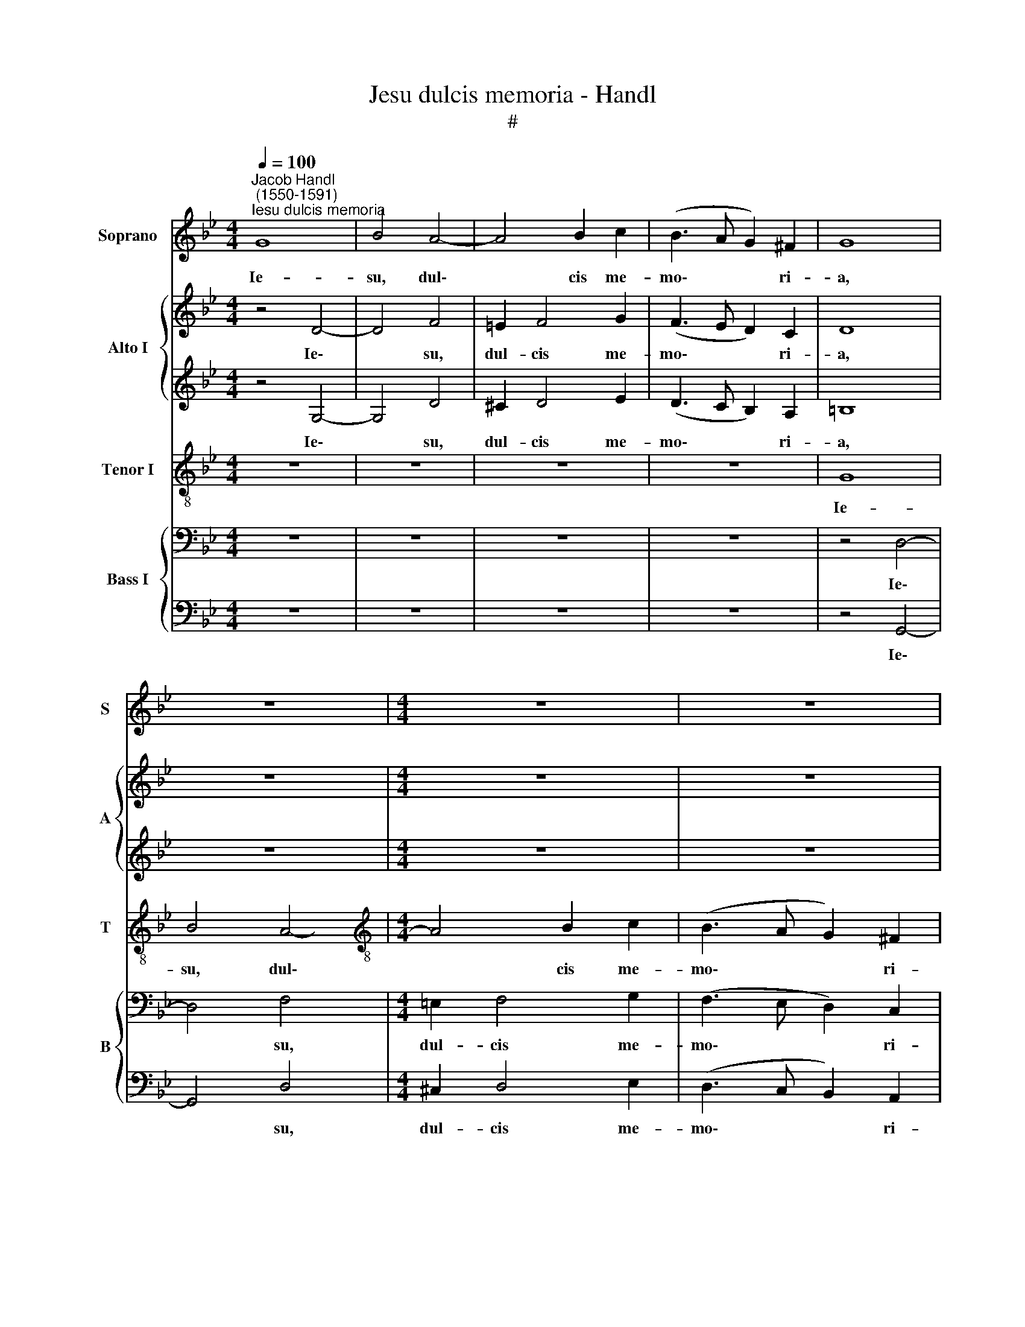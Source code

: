 X:1
T:Jesu dulcis memoria - Handl
T:#
%%score 1 { 2 | 3 } 4 { 5 | 6 }
L:1/8
Q:1/4=100
M:4/4
K:Bb
V:1 treble nm="Soprano" snm="S"
V:2 treble nm="Alto I" snm="A"
V:3 treble 
V:4 treble-8 nm="Tenor I" snm="T"
V:5 bass nm="Bass I" snm="B"
V:6 bass 
V:1
"^Jacob Handl\n (1550-1591)""^Iesu dulcis memoria" G8 | B4 A4- | A4 B2 c2 | (B3 A G2) ^F2 | G8 | %5
w: Ie-|su, dul\-|* cis me-|mo\- * * ri-|a,|
 z8 |[M:4/4] z8 | z8 | G4 d4 | B4 B4- | B4 A2 (c2- | cB BA/G/ A2) A2 | B8 | z8 | z8 | z8 | G4 B4- | %17
w: |||dans ve-|ra cor\-|* dis gau\-|* * * * * * di-|a;||||sed su\-|
 B2 A2 A2 (A2- | AGF=E F2) (G2- | GF F=E/D/ E2) E2 | F8 | z8 | z8 | z4 A4- | A2 F2 D2 (d2- | %25
w: * per mel et|* * * * * om\-|* * * * * * ni-|a|||e\-|* jus dul- cis|
 dcBA B4) | (B2 AG A4) | d3 d B4 | z8 | z4 d4 | B2 G2 B4 | c2 (AB c2) A2 | A8 | d6 B2 | %34
w: |prae\- * * *|sen- ti- a,||e-|jus dul- cis|prae- sen\- * * ti-|a,|e- jus|
 G2 B2 c2 (B2- | BA G4) ^F2 | G4 z4 | z2 D2 (ABcA | B2) B2 G4 | B2 B4 A2 | B4 z4 | z8 | z8 | %43
w: dul- cis prae- sen\-|* * * ti-|a.|Nil ca\- * * *|* ni- tur|su- a- vi-|us,|||
 B4 A4- | A2 G4 B2- | B2 (A3 F G2) | A3 A B4 | z8 | z8 | z8 | D4 G4- | G2 A2 B3 G | (BcBA GBAG | %53
w: au- di\-|* tur nil|* iu\- * *|cun- di- us,||||nil co\-|* gi- ta- tur|dul\- * * * * * * *|
 AG F=E/D/ E3) E | F4 z4 | B4 B4 | G4 c4- | c2 G4[Q:1/4=99] (B2- | %58
w: * * * * * * ci-|us,|quam Ie-|sus De\-|* i fi\-|
[Q:1/4=97] B[Q:1/4=96]A[Q:1/4=94] G4)[Q:1/4=91] ^F2 |[Q:1/4=89] G4[Q:1/4=86] B2[Q:1/4=84] B2 | %60
w: * * * li-|us, fi- li-|
[Q:1/4=84] A8 |] %61
w: us.|
V:2
 z4 D4- | D4 F4 | =E2 F4 G2 | (F3 E D2) C2 | D8 | z8 |[M:4/4] z8 | z8 | z4 G,4- | G,2 G4 F2 | %10
w: Ie\-|* su,|dul- cis me-|mo\- * * ri-|a,||||dans|* ve- ra|
 G2 (F3 ECD | E2) G4 ^F2 | G8 | z8 | z8 | z8 | z8 | D4 F2 D2 | F2 B,2 DB, E2- | ED D4 ^C2 | D8 | %21
w: cor- dis * * *|* gau- di-|a;|||||sed su- per|mel et om\- * *|* * * ni-|a,|
 z8 | z8 | z8 | D4 B,2 G,2 | (G3 F E2) D2 | (ED G4) ^F2 | G4 z4 | z8 | z2 D4 B,2 | G,2 D4 (G2- | %31
w: |||e- jus dul-|cis * * prae-|sen\- * * ti-|a,||e- jus|dul- cis prae\-|
 GF F2) G2 F2 | =E4 z2 D2- | D2 B,2 G,2 G2- | G2 G2 G2 G2 | D4 z2 A,2 | B,4 F4 | G2 D2 D2 C2 | %38
w: * * * sen- ti-|a, e\-|* jus dul- cis|* prae- sen- ti-|a, e-|jus dul-|cis prae- sen- ti-|
 D4 z2 G,2 | (D=EFD _E2) C2 | D2 D2 D2 D2 | D4 z4 | z8 | z2 G4 F2 | F2 E2 G4 | (F3 =E D2) G2- | %46
w: a. Nil|ca\- * * * * ni-|tur su- a- vi-|us,||au- di-|* tur nil|iu\- * * cun\-|
 G2 ^F2 G4 | z8 | z8 | z8 | z4 D4 | E4 F2 G2- | G2 F2 (GFDE | F=E D4) ^C2 | D4 z4 | z4 z2 B,2 | %56
w: * di- us,||||nil|co- gi- ta\-|* tur dul\- * * *|* * * ci-|us,|quam|
 B,2 G,4 C2- | C2 E2 D2 D2 | D4 z4 | z2 G4 G2 | ^F8 |] %61
w: Ie- su De\-|* i fi- li-|us,|fi- li-|us.|
V:3
 z4 G,4- | G,4 D4 | ^C2 D4 E2 | (D3 C B,2) A,2 | =B,8 | z8 |[M:4/4] z8 | z8 | z4 D4- | D2 E4 D2 | %10
w: Ie\-|* su,|dul- cis me-|mo\- * * ri-|a,||||dans|* ve- ra|
 E2 (D3 C A,2) | C2 E2 D4- | D4 z4 | z8 | z8 | z8 | z4 D4 | F4 D2 F2- | (F=EDC B,2) G,2 | %19
w: cor- dis * *|gau- di- a;|||||sed|su- per mel|* * * * * et|
 B,2 B,2 A,4- | A,4 z4 | z8 | z8 | z8 | z2 D4 B,2 | G,2 G4 F2 | G2 E2 D4- | D4 z4 | z8 | %29
w: om- ni- a,|||||e- jus|dul- cis prae-|sen- ti- a,|||
 D4 B,2 G,2 | D4 G4 | (C2 D2 E2 D2- | D2) ^C2 D4 | z4 z2 D2 | B,2 G,2 E2 D2 | B,2 D2 D4- | D8 | %37
w: e- jus dul-|cis prae-|sen\- * * *|* ti- a,|e-|jus dul- cis prae-|sen- ti- a||
 z4 z2 A,2 | (D=EFD _E3) E | D2 F2 G2 F2 | F4 z4 | z8 | z8 | z2 G,2 D4 | C4 E4 | D4 F2 E2 | D8 | %47
w: Nil|ca\- * * * * ni-|tur su- a- vi-|us,|||au- di-|tur nil|iu- cun- di-|us,|
 z8 | z8 | z8 | z4 G,4 | C4 D2 E2- | E2 D2 (EDFE | D2) D2 A,4 | z4 D4 | D4 B,4 | E8 | C4 B,4- | %58
w: |||~nil|co- gi- ta\-|* tur dul\- * * *|* ci- us,|quam|Ie- su|De-|i fi\-|
 B,2 D2 D4 | D6 D2 | D8 |] %61
w: * li- us,|fi- li-|us.|
V:4
 z8 | z8 | z8 | z8 | G8 | B4 A4- |[M:4/4][K:treble-8] A4 B2 c2 | (B3 A G2) ^F2 | G8 | z8 | z8 | %11
w: ||||Ie-|su, dul\-|* cis me-|mo\- * * ri-|a,|||
 z8 | G4 d4 | B4 B4- | B4 A2 (c2- | cB BA/G/ A2) A2 | B8 | z8 | z8 | z8 | A6 B2- | B2 A2 A2 (A2- | %22
w: |dans ve-|ra cor\-|* dis gau\-|* * * * * * di-|a;||||sed su\-|* per mel et|
 AGF=E F2) (G2- | GF F=E/D/ E3) E | F4 z4 | z8 | z8 | z2 d4 B2 | G B2 A (GABG | A3) A G2 d2- | %30
w: * * * * * om\-|* * * * * * ni-|a,|||e- jus|dul- cis prae- sen\- * * *|* ti- a, e\-|
 d2 B2 G2 e2- | e2 d2 c2 d2 | A4 z4 | z2 d2 B2 G2 | d4 c2 d2- | d2 B2 A4 | z4 z2 D2 | %37
w: * jus dul- cis|* prae- sen- ti-|a,|e- jus dul-|cis prae- sen\-|* ti- a,|Nil|
 (GABG A2) F2 | D2 d2 B2 c2 | F4 z4 | z4 B4 | A6 G2- | G2 B2 A G2 ^F | G4 z4 | z8 | z8 | D4 G4- | %47
w: ca\- * * * * ni-|tur su- a- vi-|us,|au-|di- tur|* nil iu- cun- di-|us,|||nil- co\-|
 G2 A2 B3 G | (BcBA GBAG | AG F=E/D/ E2) E2 | (FGAF B4) | z8 | z8 | z4 z2 A2- | A2 A4 F2- | %55
w: * gi- ta- tur|dul\- | * * * * * *|* * * * * * ci-|us, * * * *|||quam|* Ie- su|
 F2 (B2- BAGA | B2) c4 G2- | G2 G2 G4 | (GABG A4 | B4) G2 G2 | A8 |] %61
w: * De\- * * * *|* i fi\-|* li- us,|De\- * * * *|* fi- li-|us.|
V:5
 z8 | z8 | z8 | z8 | z4 D,4- | D,4 F,4 |[M:4/4] =E,2 F,4 G,2 | (F,3 E, D,2) C,2 | D,8 | z8 | z8 | %11
w: ||||Ie\-|* su,|dul- cis me-|mo\- * * ri-|a,|||
 z8 | z4 D,4- | D,2 E,4 D,2 | E,2 (D,3 C,A,,B,, | C,2 E,2) D,3 D, | G,,8 | z8 | z8 | z8 | z8 | %21
w: |dans|* ve- ra|cor- dis * * *|* * gau- di-|a;|||||
 D,4 F,2 D,2 | F,2 B,,2 (D,B,, E,2- | E,D, D,4) ^C,2 | D,4 z4 | z8 | z4 D,4 | B,,2 G,,2 (G,3 F, | %28
w: sed su- per|mel et om\- * *|* * * ni-|a,||e-|jus dul- cis *|
 E,2) D,2 (E,D, G,2- | G,2) ^F,2 G,4 | z8 | z8 | z2 A,4 F,2 | D,4 G,,4 | G,,4 G,3 G, | G,4 z2 D,2 | %36
w: * prae- sen\- * *|* ti- a,|||e\-- jus|dul- cis|prae- sen- ti-|a. Nil|
 (G,A,B,G, A,2) A,2 | G,2 G,2 D,2 A,2 | F,4 z4 | z2 B,,2 E,2 F,2 | B,,4 z2 G,2- | G,2 F,4 E,2 | %42
w: ca\- * * * * ni-|tur su- a- vi-|us,|su- a- vi-|us, au\-|* di- tur|
 G,2 F,2 E,2 C,2 | D,4 z4 | z8 | z8 | z4 D,4 | E,4 F,2 G,2- | G,2 F,2 (G,F,D,E, | F,=E, D,4) ^C,2 | %50
w: nil iu- cun- di-|us,|||nil|co- gi- ta\-|* tur dul\- * * *|* * * ci-|
 D,4 z4 | z8 | z8 | z8 | z2 F,2 F,4 | D,4 G,4- | G,2 C,4 E,2- | E,2 C,2 D,4- | D,4 z2 D,2 | %59
w: us,||||quam Ie-|su De\-|* i fi\-|* li- us,|* De-|
 G,2 G,4 D,2 | D,8 |] %61
w: i fi- li-|us.|
V:6
 z8 | z8 | z8 | z8 | z4 G,,4- | G,,4 D,4 |[M:4/4] ^C,2 D,4 E,2 | (D,3 C, B,,2) A,,2 | G,,8 | z8 | %10
w: ||||Ie\-|* su,|dul- cis me-|mo\- * * ri-|a,||
 z8 |"^6:" z8 | z4 G,,4- | G,,2 G,4 F,2 | G,2 (F,3 E,C,D, | E,2) G,4 ^F,2 | G,8 | z8 | z8 | z8 | %20
w: ||dans|* ve- ra|cor- dis * * *|* gau- di-|a;||||
 z4 D,4 | F,4 D,2 (F,2- | F,=E,D,C, B,,2) G,,2 | B,,2 B,,2 A,,4 | z8 | z8 | z4 z2 D,2- | %27
w: sed|su- per mel|* * * * * et-|om- ni- a,|||e\-|
 D,2 B,,2 G,,2 G,2- | G,2 F,2 G,2 E,2 | D,4 z4 | z8 | z8 | z4 D,4 | B,,2 G,,2 G,4- | %34
w: * jus dul- cis|* prae- sen- ti-|a,|||e-|jus dul cis|
 G,4 C,2 G,,2- | G,,2 G,,2 D,4 | z2 G,,2 (D,=E,F,D, | E,2) G,2 F,4 | B,,4 E,2 C,2 | B,,4 z4 | %40
w: * prae- sen\-|* ti- a.|Nil ca\- * * *|* ni- tur|su- a- vi-|us,|
 z4 G,,4 | D,4 C,4 | E,2 D,2 C,2 A,,2 | G,,4 z4 | z8 | z8 | z4 G,,4 | C,4 D,2 E,2- | %48
w: au-|di- tur|nil iu- cun- di-|us,|||nil|co- gi- ta\-|
 E,2 D,2 (E,D,F,E, | D,2) D,2 (A,,4 | D,4) z4 | z8 | z8 | z8 | D,4 D,4 | B,,4 E,4- | E,4 C,4- | %57
w: * tur dul\- * * *|* ci- us,|||||quam Ie-|su De\-|* i|
 C,4 G,,4- | G,,2 G,,2 D,4 | z2 G,,4 G,,2 | D,8 |] %61
w: * fi\-|* li- us,|fi- li-|us.|

